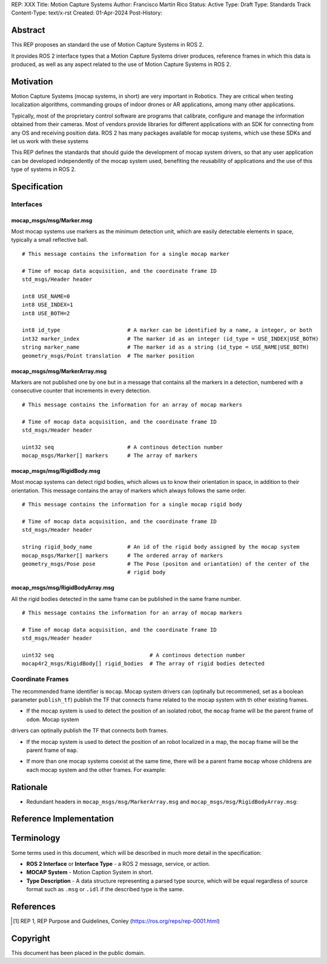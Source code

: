 REP: XXX
Title: Motion Capture Systems
Author: Francisco Martín Rico
Status: Active
Type: Draft
Type: Standards Track
Content-Type: text/x-rst
Created: 01-Apr-2024
Post-History: 


Abstract
========

This REP proposes an standard the use of Motion Capture Systems in ROS 2.

It provides ROS 2 interface types that a  Motion Capture Systems driver 
produces, reference frames in which this data is produced, as well as 
any aspect related to the use of Motion Capture Systems in ROS 2.


Motivation
==========

Motion Capture Systems (mocap systems, in short) are very important in 
Robotics. They are critical when testing localization algorithms, commanding 
groups of indoor drones or AR applications, among many other applications.

Typically, most of the proprietary control software are programs that calibrate,
configure and manage the information obtained from their cameras. Most of vendors
provide libraries for different applications with an SDK for connecting from any OS
and receiving position data. ROS 2 has many packages available for mocap systems, 
which use these SDKs and let us work with these systems

This REP defines the standards that should guide the development of mocap system 
drivers, so that any user application can be developed independently of the mocap 
system used, benefiting the reusability of applications and the use of this type 
of systems in ROS 2.


Specification
=============


Interfaces
----------

mocap_msgs/msg/Marker.msg
'''''''''''''''''''''''''

Most mocap systems use markers as the minimum detection unit, which are easily detectable 
elements in space, typically a small reflective ball.

::

  # This message contains the information for a single mocap marker
 
  # Time of mocap data acquisition, and the coordinate frame ID
  std_msgs/Header header

  int8 USE_NAME=0
  int8 USE_INDEX=1
  int8 USE_BOTH=2

  int8 id_type                     # A marker can be identified by a name, a integer, or both
  int32 marker_index               # The marker id as an integer (id_type = USE_INDEX|USE_BOTH) 
  string marker_name               # The marker id as a string (id_type = USE_NAME|USE_BOTH)       
  geometry_msgs/Point translation  # The marker position


mocap_msgs/msg/MarkerArray.msg
''''''''''''''''''''''''''''''

Markers are not published one by one but in a message that contains all the markers in a 
detection, numbered with a consecutive counter that increments in every detection.

::

  # This message contains the information for an array of mocap markers
 
  # Time of mocap data acquisition, and the coordinate frame ID
  std_msgs/Header header

  uint32 seq                       # A continous detection number
  mocap_msgs/Marker[] markers      # The array of markers


mocap_msgs/msg/RigidBody.msg
''''''''''''''''''''''''''''

Most mocap systems can detect rigid bodies, which allows us to know their orientation in 
space, in addition to their orientation. This message contains the array of markers which
always follows the same order. 


::

  # This message contains the information for a single mocap rigid body
 
  # Time of mocap data acquisition, and the coordinate frame ID
  std_msgs/Header header

  string rigid_body_name           # An id of the rigid body assigned by the mocap system
  mocap_msgs/Marker[] markers      # The ordered array of markers
  geometry_msgs/Pose pose          # The Pose (positon and oriantation) of the center of the
                                   # rigid body


mocap_msgs/msg/RigidBodyArray.msg
'''''''''''''''''''''''''''''''''

All the rigid bodies detected in the same frame can be published in the same frame number.

::

  # This message contains the information for an array of mocap markers
 
  # Time of mocap data acquisition, and the coordinate frame ID
  std_msgs/Header header

  uint32 seq                              # A continous detection number
  mocap4r2_msgs/RigidBody[] rigid_bodies  # The array of rigid bodies detected


Coordinate Frames
-----------------

The recommended frame identifier is ``mocap``. Mocap system drivers can (optinally but recommened, set as a boolean parameter ``publish_tf``) publish 
the TF that connects frame related to the mocap system with th other existing frames.

* If the mocap system is used to detect the position of an isolated robot, the ``mocap`` frame will be the parent frame of ``odom``. Mocap system 
drivers can optinally publish the TF that connects both frames.

.. raw:: html

  <div class="mermaid">
  graph LR
    mo[mocap]
    od[odom]
    bf[base_footprint]
    mo --> od
    od --> bf
  </div>

* If the mocap system is used to detect the position of an robot localized in a map, the ``mocap`` frame will be the parent frame of ``map``.

.. raw:: html

  <div class="mermaid">
  graph LR
    mo[mocap]
    ma[map]
    od[odom]
    bf[base_footprint]
    mo --> ma
    ma --> od
    od --> bf
  </div>

* If more than one mocap systems coexist at the same time, there will be a parent frame ``mocap`` whose childrens are each mocap system and the other frames. For example:

.. raw:: html

  <div class="mermaid">
  graph LR
    mo[mocap]
    moa[mocap_A]
    mob[mocap_B]
    moc[mocap_C]
    ma[map]
    od[odom]
    bf[base_footprint]
    mo --> moa
    mo --> mob
    mo --> ma
    ma --> od
    od --> bf
  </div>


Rationale
=========

* Redundant headers in ``mocap_msgs/msg/MarkerArray.msg`` and ``mocap_msgs/msg/RigidBodyArray.msg``: 

Reference Implementation
========================

Terminology
===========

Some terms used in this document, which will be described in much more detail in the specification:

- **ROS 2 Interface** or **Interface Type** - a ROS 2 message, service, or action.
- **MOCAP System** - Motion Caption System in short.
- **Type Description** - A data structure representing a parsed type source, which will be equal regardless of source format such as ``.msg`` or ``.idl`` if the described type is the same.



References
==========

.. [1] REP 1, REP Purpose and Guidelines, Conley
   (https://ros.org/reps/rep-0001.html)


Copyright
=========

This document has been placed in the public domain.



..
   Local Variables:
   mode: indented-text
   indent-tabs-mode: nil
   sentence-end-double-space: t
   fill-column: 70
   coding: utf-8
   End:
